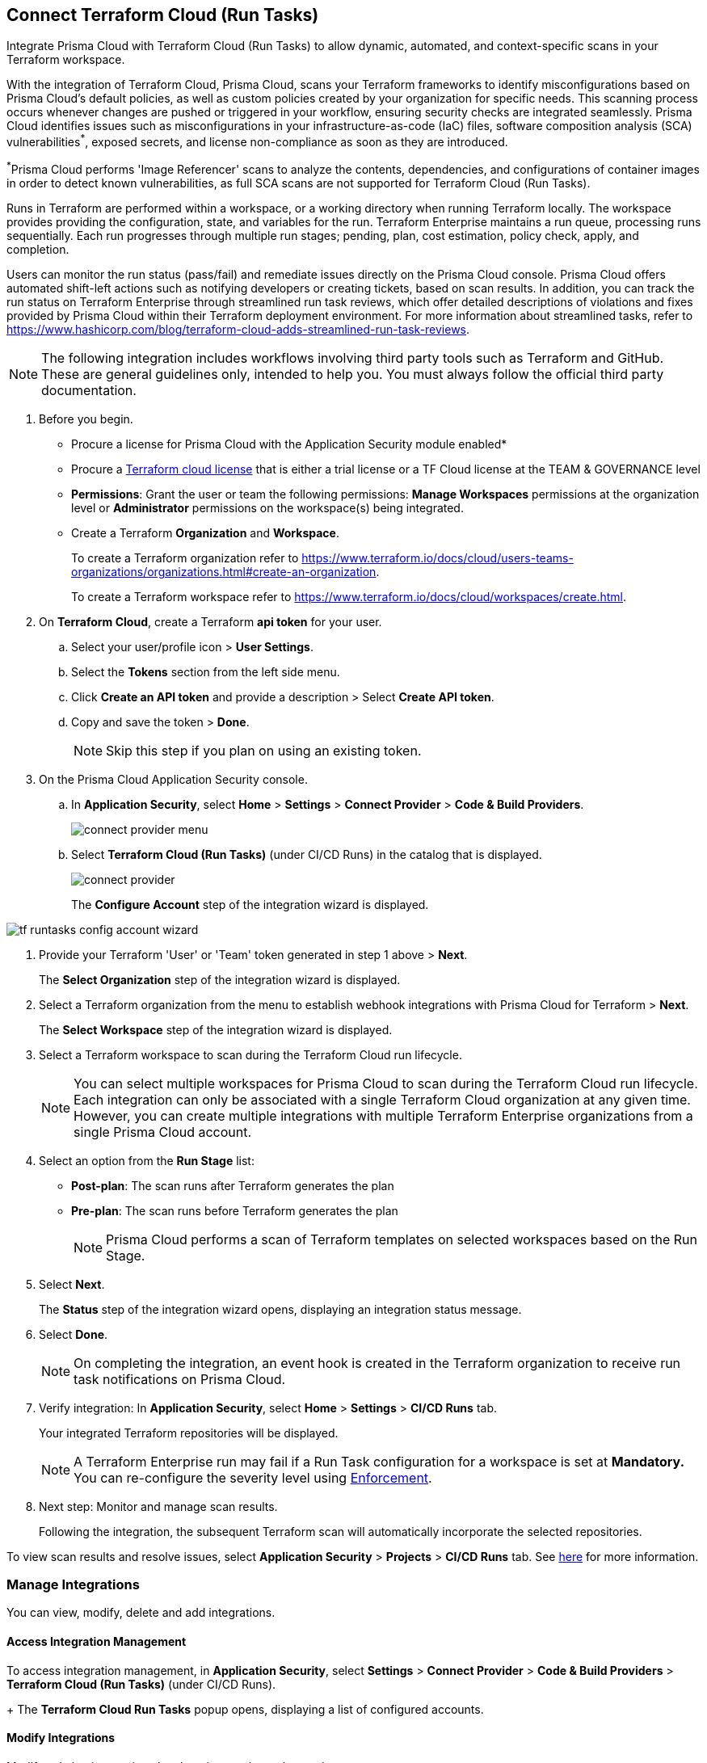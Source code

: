 :topic_type: task

[.task]
== Connect Terraform Cloud (Run Tasks)

Integrate Prisma Cloud with Terraform Cloud (Run Tasks) to allow dynamic, automated, and context-specific scans in your Terraform workspace.

With the integration of Terraform Cloud, Prisma Cloud, scans your Terraform frameworks to identify misconfigurations based on Prisma Cloud's default policies, as well as custom policies created by your organization for specific needs. This scanning process occurs whenever changes are pushed or triggered in your workflow, ensuring security checks are integrated seamlessly. Prisma Cloud identifies issues such as misconfigurations in your infrastructure-as-code (IaC) files, software composition analysis (SCA) vulnerabilities^*^, exposed secrets, and license non-compliance as soon as they are introduced. 

^*^Prisma Cloud performs 'Image Referencer' scans to analyze the contents, dependencies, and configurations of container images in order to detect known vulnerabilities, as full SCA scans are not supported for Terraform Cloud (Run Tasks).

Runs in Terraform are performed within a workspace, or a working directory when running Terraform locally. The workspace provides providing the configuration, state, and variables for the run. Terraform Enterprise maintains a run queue, processing runs sequentially. Each run progresses through multiple run stages; pending, plan, cost estimation, policy check, apply, and completion. 

Users can monitor the run status (pass/fail) and remediate issues directly on the Prisma Cloud console. Prisma Cloud offers automated shift-left actions such as notifying developers or creating tickets, based on scan results. In addition, you can track the run status on Terraform Enterprise through streamlined run task reviews, which offer detailed descriptions of violations and fixes provided by Prisma Cloud within their Terraform deployment environment. For more information about streamlined tasks, refer to https://www.hashicorp.com/blog/terraform-cloud-adds-streamlined-run-task-reviews.


NOTE: The following integration includes workflows involving third party tools such as Terraform and GitHub. These are general guidelines only, intended to help you. You must always follow the official third party documentation.

[.procedure]

. Before you begin.
+
* Procure a license for Prisma Cloud with the Application Security module enabled* 
* Procure a https://www.hashicorp.com/products/terraform/pricing[Terraform cloud license] that is either a trial license or a TF Cloud license at the TEAM & GOVERNANCE level  
* *Permissions*: Grant the user or team the following permissions: *Manage Workspaces* permissions at the organization level or *Administrator* permissions on the workspace(s) being integrated.
* Create a Terraform *Organization* and *Workspace*.  
+
To create a Terraform organization refer to https://www.terraform.io/docs/cloud/users-teams-organizations/organizations.html#create-an-organization.
+
To create a Terraform workspace refer to https://www.terraform.io/docs/cloud/workspaces/create.html.

. On *Terraform Cloud*, create a Terraform *api token* for your user.
.. Select your user/profile icon > *User Settings*.
.. Select the *Tokens* section from the left side menu.
.. Click *Create an API token* and provide a description > Select *Create API token*. 
.. Copy and save the token > *Done*. 
+
NOTE: Skip this step if you plan on using an existing token. 

. On the Prisma Cloud Application Security console.

.. In *Application Security*, select *Home* > *Settings* > *Connect Provider* > *Code & Build Providers*.
+
image::application-security/connect-provider-menu.png[]

.. Select *Terraform Cloud (Run Tasks)* (under CI/CD Runs) in the catalog that is displayed.
+
image::application-security/connect-provider.png[]
+
The *Configure Account* step of the integration wizard is displayed.

image::application-security/tf-runtasks-config-account-wizard.png[]

. Provide your Terraform 'User' or 'Team' token generated in step 1 above > *Next*.
+
The *Select Organization* step of the integration wizard is displayed.

. Select a Terraform organization from the menu to establish webhook integrations with Prisma Cloud for Terraform > *Next*.
+
The *Select Workspace* step of the integration wizard is displayed.

. Select a Terraform workspace to scan during the Terraform Cloud run lifecycle.
+
NOTE: You can select multiple workspaces for Prisma Cloud to scan during the Terraform Cloud run lifecycle. Each integration can only be associated with a single Terraform Cloud organization at any given time. However, you can create multiple integrations with multiple Terraform Enterprise organizations from a single Prisma Cloud account.

. Select an option from the *Run Stage* list:
+
* *Post-plan*: The scan runs after Terraform generates the plan
* *Pre-plan*: The scan runs before Terraform generates the plan
+
NOTE: Prisma Cloud performs a scan of Terraform templates on selected workspaces based on the Run Stage.

. Select *Next*.
+
The *Status* step of the integration wizard opens, displaying an integration status message. 

. Select *Done*.
+
NOTE: On completing the integration, an event hook is created in the Terraform organization to receive run task notifications on Prisma Cloud. 

. Verify integration: In *Application Security*, select *Home* > *Settings* > *CI/CD Runs* tab.
+
Your integrated Terraform repositories will be displayed. 
+
NOTE: A Terraform Enterprise run may fail if a Run Task configuration for a workspace is set at *Mandatory.* You can re-configure the severity level using xref:../../../risk-management/monitor-and-manage-code-build/enforcement.adoc[Enforcement].

. Next step: Monitor and manage scan results.
+
Following the integration, the subsequent Terraform scan will automatically incorporate the selected repositories.

To view scan results and resolve issues, select *Application Security* > *Projects* > *CI/CD Runs* tab. See xref:../../../risk-management/monitor-and-manage-code-build/monitor-code-build-issues.adoc[here] for more information.  

=== Manage Integrations
 
You can view, modify, delete and add integrations. 

[#access-management]
==== Access Integration Management

To access integration management, in *Application Security*, select *Settings* > *Connect Provider* > *Code & Build Providers* > *Terraform Cloud (Run Tasks)* (under CI/CD Runs).
+
The *Terraform Cloud Run Tasks* popup opens, displaying a list of configured accounts.

[.task]
==== Modify Integrations

Modify existing integrations by choosing an alternative workspace.

[.procedure]

. <<#access-management,Access Integration Management>>.
. Select the menu under the *Actions* column of an account.
. Click *Reselect workspaces*.
+
The *Select Workspace* step of the integration wizard is displayed.
. Select a workspace and complete the remaining steps in the integration wizard.

==== Add Integrations

Add additional integrations as needed to expand your workflow.

. <<#access-management,Access Integration Management>>.
. Select the menu under the *Actions* column of an account.

. Select *Add an account*.
+
The *Configure Account* step of the integration wizard is displayed. 
. Repeat the integration process above.

==== View Integrations

View a list of integrations on a single console. 

. <<#access-management,Access Integration Management>>.
+
The *Terraform Cloud Run Tasks* popup displays a list of integrations,including their organization and workspace.

==== Delete Integrations

. <<#access-management,Access Integration Management>>.
. Select the menu under the *Actions* column of an organization.
. Click *Delete integration*.
+
NOTE: If you have a single integration within the account, deleting the existing integration will delete the account configuration on Prisma Cloud console.


